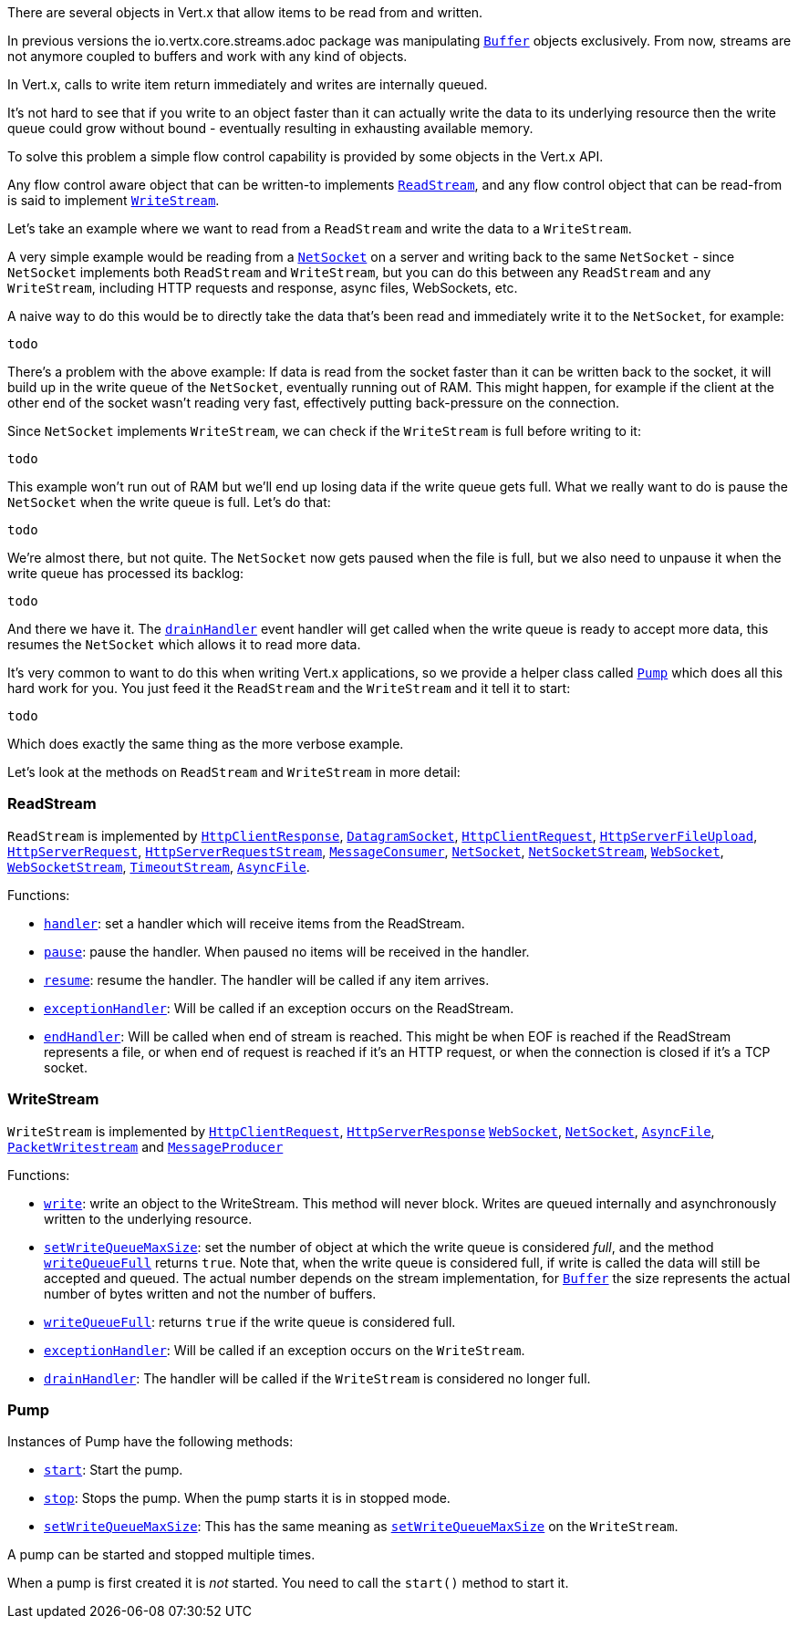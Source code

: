 There are several objects in Vert.x that allow items to be read from and written.

In previous versions the
io.vertx.core.streams.adoc package was manipulating link:jsdoc/buffer-Buffer.html[`Buffer`] objects exclusively.
From now, streams are not anymore coupled to buffers and work with any kind of objects.

In Vert.x, calls to write item return immediately and writes are internally queued.

It's not hard to see that if you write to an object faster than it can actually write the data to
its underlying resource then the write queue could grow without bound - eventually resulting in
exhausting available memory.

To solve this problem a simple flow control capability is provided by some objects in the Vert.x API.

Any flow control aware object that can be written-to implements link:jsdoc/rea_stream-ReadStream.html[`ReadStream`],
and any flow control object that can be read-from is said to implement link:jsdoc/writ_stream-WriteStream.html[`WriteStream`].

Let's take an example where we want to read from a `ReadStream` and write the data to a `WriteStream`.

A very simple example would be reading from a link:jsdoc/ne_socket-NetSocket.html[`NetSocket`] on a server and writing back to the
same `NetSocket` - since `NetSocket` implements both `ReadStream` and `WriteStream`, but you can
do this between any `ReadStream` and any `WriteStream`, including HTTP requests and response,
async files, WebSockets, etc.

A naive way to do this would be to directly take the data that's been read and immediately write it
to the `NetSocket`, for example:

[source,java]
----
todo
----

There's a problem with the above example: If data is read from the socket faster than it can be
written back to the socket, it will build up in the write queue of the `NetSocket`, eventually
running out of RAM. This might happen, for example if the client at the other end of the socket
wasn't reading very fast, effectively putting back-pressure on the connection.

Since `NetSocket` implements `WriteStream`, we can check if the `WriteStream` is full before
writing to it:

[source,java]
----
todo
----

This example won't run out of RAM but we'll end up losing data if the write queue gets full. What we
really want to do is pause the `NetSocket` when the write queue is full. Let's do that:

[source,java]
----
todo
----

We're almost there, but not quite. The `NetSocket` now gets paused when the file is full, but we also need to unpause
it when the write queue has processed its backlog:

[source,java]
----
todo
----

And there we have it. The link:jsdoc/writ_stream-WriteStream.html#drainHandler[`drainHandler`] event handler will
get called when the write queue is ready to accept more data, this resumes the `NetSocket` which
allows it to read more data.

It's very common to want to do this when writing Vert.x applications, so we provide a helper class
called link:jsdoc/pump-Pump.html[`Pump`] which does all this hard work for you. You just feed it the `ReadStream` and
the `WriteStream` and it tell it to start:

[source,java]
----
todo
----

Which does exactly the same thing as the more verbose example.

Let's look at the methods on `ReadStream` and `WriteStream` in more detail:

=== ReadStream

`ReadStream` is implemented by link:jsdoc/htt_clien_response-HttpClientResponse.html[`HttpClientResponse`], link:jsdoc/datagra_socket-DatagramSocket.html[`DatagramSocket`],
link:jsdoc/htt_clien_request-HttpClientRequest.html[`HttpClientRequest`], link:jsdoc/htt_serve_fil_upload-HttpServerFileUpload.html[`HttpServerFileUpload`],
link:jsdoc/htt_serve_request-HttpServerRequest.html[`HttpServerRequest`], link:jsdoc/htt_serve_reques_stream-HttpServerRequestStream.html[`HttpServerRequestStream`],
link:jsdoc/messag_consumer-MessageConsumer.html[`MessageConsumer`], link:jsdoc/ne_socket-NetSocket.html[`NetSocket`], link:jsdoc/ne_socke_stream-NetSocketStream.html[`NetSocketStream`],
link:jsdoc/we_socket-WebSocket.html[`WebSocket`], link:jsdoc/we_socke_stream-WebSocketStream.html[`WebSocketStream`], link:jsdoc/timeou_stream-TimeoutStream.html[`TimeoutStream`],
link:jsdoc/asyn_file-AsyncFile.html[`AsyncFile`].

Functions:

- link:jsdoc/rea_stream-ReadStream.html#handler[`handler`]:
set a handler which will receive items from the ReadStream.
- link:jsdoc/rea_stream-ReadStream.html#pause[`pause`]:
pause the handler. When paused no items will be received in the handler.
- link:jsdoc/rea_stream-ReadStream.html#resume[`resume`]:
resume the handler. The handler will be called if any item arrives.
- link:jsdoc/rea_stream-ReadStream.html#exceptionHandler[`exceptionHandler`]:
Will be called if an exception occurs on the ReadStream.
- link:jsdoc/rea_stream-ReadStream.html#endHandler[`endHandler`]:
Will be called when end of stream is reached. This might be when EOF is reached if the ReadStream represents a file,
or when end of request is reached if it's an HTTP request, or when the connection is closed if it's a TCP socket.

=== WriteStream

`WriteStream` is implemented by link:jsdoc/htt_clien_request-HttpClientRequest.html[`HttpClientRequest`], link:jsdoc/htt_serve_response-HttpServerResponse.html[`HttpServerResponse`]
link:jsdoc/we_socket-WebSocket.html[`WebSocket`], link:jsdoc/ne_socket-NetSocket.html[`NetSocket`], link:jsdoc/asyn_file-AsyncFile.html[`AsyncFile`],
link:jsdoc/packe_writestream-PacketWritestream.html[`PacketWritestream`] and link:jsdoc/messag_producer-MessageProducer.html[`MessageProducer`]

Functions:

- link:jsdoc/writ_stream-WriteStream.html#write[`write`]:
write an object to the WriteStream. This method will never block. Writes are queued internally and asynchronously
written to the underlying resource.
- link:jsdoc/writ_stream-WriteStream.html#setWriteQueueMaxSize[`setWriteQueueMaxSize`]:
set the number of object at which the write queue is considered _full_, and the method link:jsdoc/writ_stream-WriteStream.html#writeQueueFull[`writeQueueFull`]
returns `true`. Note that, when the write queue is considered full, if write is called the data will still be accepted
and queued. The actual number depends on the stream implementation, for link:jsdoc/buffer-Buffer.html[`Buffer`] the size
represents the actual number of bytes written and not the number of buffers.
- link:jsdoc/writ_stream-WriteStream.html#writeQueueFull[`writeQueueFull`]:
returns `true` if the write queue is considered full.
- link:jsdoc/writ_stream-WriteStream.html#exceptionHandler[`exceptionHandler`]:
Will be called if an exception occurs on the `WriteStream`.
- link:jsdoc/writ_stream-WriteStream.html#drainHandler[`drainHandler`]:
The handler will be called if the `WriteStream` is considered no longer full.

=== Pump

Instances of Pump have the following methods:

- link:jsdoc/pump-Pump.html#start[`start`]:
Start the pump.
- link:jsdoc/pump-Pump.html#stop[`stop`]:
Stops the pump. When the pump starts it is in stopped mode.
- link:jsdoc/pump-Pump.html#setWriteQueueMaxSize[`setWriteQueueMaxSize`]:
This has the same meaning as link:jsdoc/writ_stream-WriteStream.html#setWriteQueueMaxSize[`setWriteQueueMaxSize`] on the `WriteStream`.

A pump can be started and stopped multiple times.

When a pump is first created it is _not_ started. You need to call the `start()` method to start it.